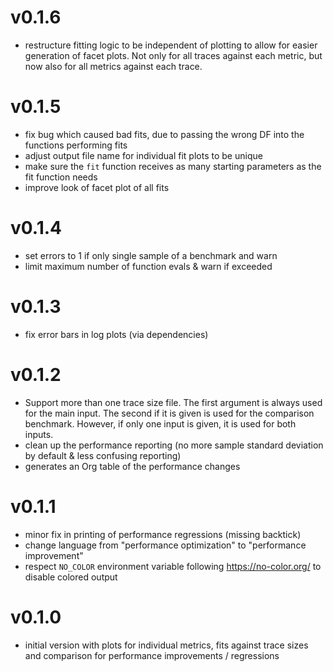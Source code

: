 * v0.1.6
- restructure fitting logic to be independent of plotting to allow for
  easier generation of facet plots. Not only for all traces against
  each metric, but now also for all metrics against each trace.
* v0.1.5
- fix bug which caused bad fits, due to passing the wrong DF into the
  functions performing fits
- adjust output file name for individual fit plots to be unique
- make sure the ~fit~ function receives as many starting parameters as
  the fit function needs
- improve look of facet plot of all fits
* v0.1.4
- set errors to 1 if only single sample of a benchmark and warn
- limit maximum number of function evals & warn if exceeded
* v0.1.3
- fix error bars in log plots (via dependencies)
* v0.1.2
- Support more than one trace size file.
  The first argument is always used for the main input. The second if it
  is given is used for the comparison benchmark. However, if only one
  input is given, it is used for both inputs.
- clean up the performance reporting (no more sample standard
  deviation by default & less confusing reporting)
- generates an Org table of the performance changes
* v0.1.1
- minor fix in printing of performance regressions (missing backtick)
- change language from "performance optimization" to "performance
  improvement"
- respect ~NO_COLOR~ environment variable following
  https://no-color.org/ to disable colored output  
* v0.1.0
- initial version with plots for individual metrics, fits against
  trace sizes and comparison for performance improvements / regressions
